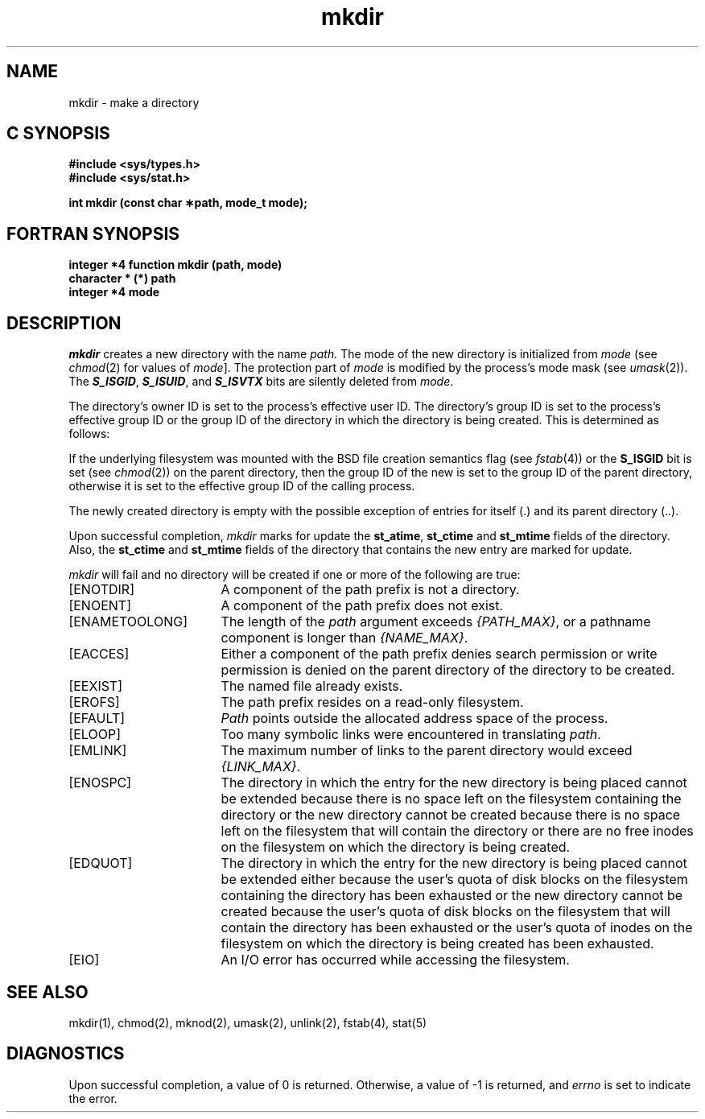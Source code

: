 '\"macro stdmacro
.if n .pH g2.mkdir @(#)mkdir	30.7 of 2/11/86
.TH mkdir 2
.SH NAME
mkdir \- make a directory
.Op c p a
.SH C SYNOPSIS
.nf
\f3#include <sys/types.h>\f1
\f3#include <sys/stat.h>\f1
.sp .6v
\f3int mkdir (const char \(**path, mode_t mode);\f1
.fi
.Op
.Op f
.SH FORTRAN SYNOPSIS
.nf
\f3integer *4 function mkdir (path, mode)\f1
\f3character * (*) path\f1
\f3integer *4 mode\f1
.fi
.Op
.SH DESCRIPTION
.I mkdir 
creates a
new directory with
the name
.I path.
The mode of the new
directory is
initialized from
.I mode
(see
.IR chmod (2)
for values of
.IR mode ].
The protection part of
.I mode
is modified by the process's mode mask
(see
.IR umask (2)).
The \f4S_ISGID\fP, \f4S_ISUID\fP, and \f4S_ISVTX\fP bits are silently deleted
from
.IR mode .
.PP
The directory's owner
ID
is set to
the process's effective user
ID.
The directory's group
ID
is set to the
process's effective group
ID
or the group
ID
of the directory in which the directory is being created.
This is determined as follows:
.PP
If the underlying filesystem was mounted with
the
BSD
file creation semantics flag (see
.IR fstab (4))
or the
.B S_ISGID
bit is set (see
.IR chmod (2))
on the parent directory, then the group
ID
of the new  is set to the group
ID
of the parent directory, otherwise it is set to the
effective group
ID
of the calling process.
.PP
The newly created directory is empty
with the possible exception
of entries for itself (.)
and its parent directory (..).
.PP
Upon successful completion,
.I mkdir
marks for update the
\f3st_atime\fP,
\f3st_ctime\fP
and
\f3st_mtime\fP
fields of the directory.
Also, the
\f3st_ctime\fP
and
\f3st_mtime\fP
fields of the directory that contains the
new entry are marked for update.
.PP
.I mkdir
will fail and no directory will be
created if one or more of the following
are true:
.TP 17
[ENOTDIR]
A component of
the
path prefix
is not a directory.
.TP
[ENOENT]
A component of the
path prefix
does not exist.
.\".TP
.\".SM
.\"[ENOLINK]
.\".I Path
.\"points to a remote machine and the link to that
.\"machine is no longer active.
.\".TP
.\".SM
.\"[EMULTIHOP]
.\"Components of \f2path\f1 require hopping to multiple
.\"remote machines.
.TP
[ENAMETOOLONG]
The length of the
.I path
argument exceeds
.IR {PATH_MAX} ,
or a pathname component is longer than
.IR {NAME_MAX} .
.TP
[EACCES]
Either
a component of the
path prefix
denies search permission
or write permission is
denied on the parent
directory of the directory
to be created.
.TP
[EEXIST]
The named file
already exists.
.TP
[EROFS]
The path prefix resides
on a read-only filesystem.
.TP
[EFAULT]
.I Path
points outside the allocated address space of the process.
.TP
[ELOOP]
Too many symbolic links were encountered in translating
.IR path .
.TP
[EMLINK]
The maximum number of links to the parent directory would
exceed
.IR {LINK_MAX} .
.TP
[ENOSPC]
The directory in which the entry for the new directory is being placed
cannot be extended because there is no space left on the filesystem 
containing the directory or
the new directory cannot be created because
there is no space left on the filesystem 
that will contain the directory or
there are no free inodes on the filesystem on which the
directory is being created.
.TP
[EDQUOT]
The directory in which the entry for the new directory
is being placed cannot be extended either because the
user's quota of disk blocks on the filesystem
containing the directory has been exhausted or
the new directory cannot be created because the user's
quota of disk blocks on the filesystem that will
contain the directory has been exhausted or
the user's quota of inodes on the filesystem on
which the directory is being created has been exhausted.
.TP
[EIO]
An I/O error has occurred while accessing the filesystem.
.SH SEE ALSO
mkdir(1),
chmod(2),
mknod(2),
umask(2),
unlink(2),
fstab(4),
stat(5)
.SH DIAGNOSTICS
Upon successful completion, a value of 0 is returned.
Otherwise, a value of -1 is returned, and
.I errno
is set to indicate the error.

